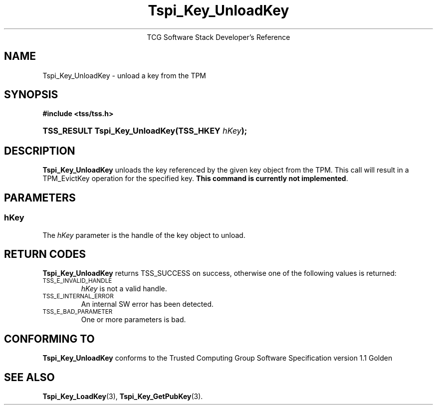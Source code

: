 .\" Copyright (C) 2004 International Business Machines Corporation
.\" Written by Megan Schneider based on the Trusted Computing Group Software Stack Specification Version 1.1 Golden
.\"
.de Sh \" Subsection
.br
.if t .Sp
.ne 5
.PP
\fB\\$1\fR
.PP
..
.de Sp \" Vertical space (when we can't use .PP)
.if t .sp .5v
.if n .sp
..
.de Ip \" List item
.br
.ie \\n(.$>=3 .ne \\$3
.el .ne 3
.IP "\\$1" \\$2
..
.TH "Tspi_Key_UnloadKey" 3 "2004-05-25" "TSS 1.1"
.ce 1
TCG Software Stack Developer's Reference
.SH NAME
Tspi_Key_UnloadKey \- unload a key from the TPM
.SH "SYNOPSIS"
.ad l
.hy 0
.B #include <tss/tss.h>
.br
.HP
.BI "TSS_RESULT Tspi_Key_UnloadKey(TSS_HKEY " hKey ");"
.sp
.ad
.hy

.SH "DESCRIPTION"
.PP
\fBTspi_Key_UnloadKey\fR unloads the key referenced
by the given key object from the TPM. This call will result in a
TPM_EvictKey operation for the specified key. \fBThis command is
currently not implemented\fR.

.SH "PARAMETERS"
.PP
.SS hKey
The \fIhKey\fR parameter is the handle of the key object to unload.

.SH "RETURN CODES"
.PP
\fBTspi_Key_UnloadKey\fR returns TSS_SUCCESS on success, otherwise
one of the following values is returned:
.TP
.SM TSS_E_INVALID_HANDLE
\fIhKey\fR is not a valid handle.

.TP
.SM TSS_E_INTERNAL_ERROR
An internal SW error has been detected.

.TP
.SM TSS_E_BAD_PARAMETER
One or more parameters is bad.

.SH "CONFORMING TO"

.PP
\fBTspi_Key_UnloadKey\fR conforms to the Trusted Computing Group Software
Specification version 1.1 Golden

.SH "SEE ALSO"

.PP
\fBTspi_Key_LoadKey\fR(3), \fBTspi_Key_GetPubKey\fR(3).

